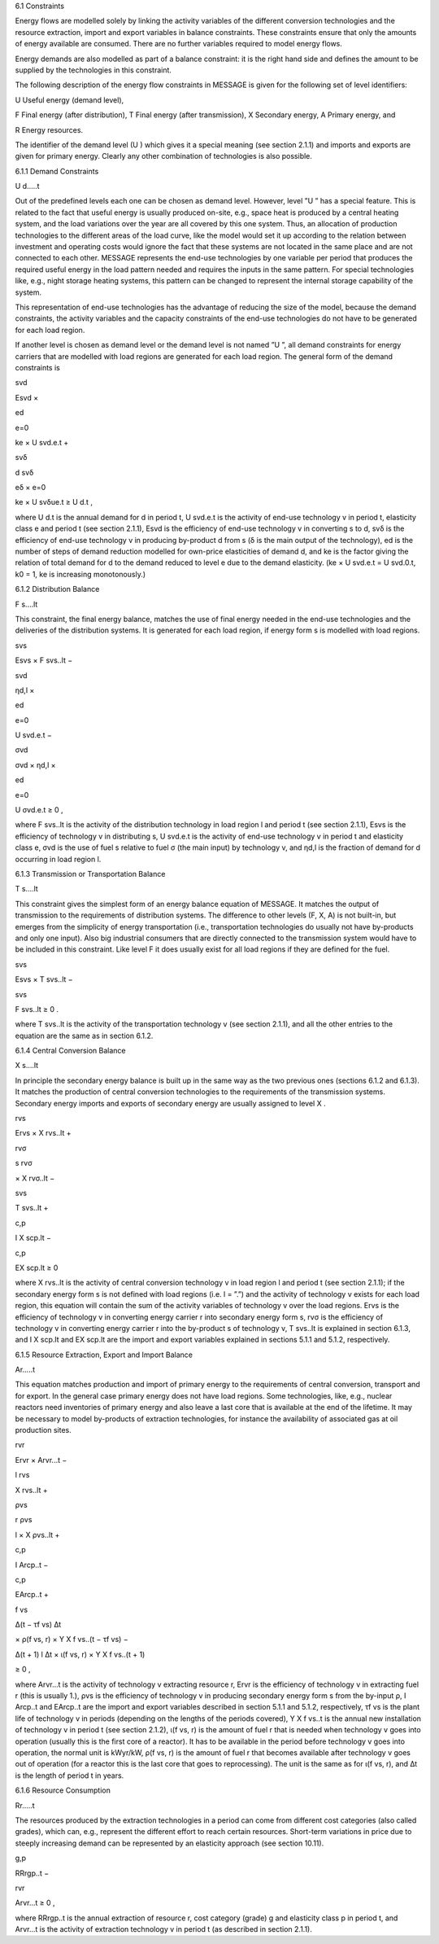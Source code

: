 6.1 	Constraints


Energy flows are modelled solely by linking the activity  variables of the different conversion technologies and the resource extraction, import and export variables in balance constraints. These constraints ensure that only the amounts of energy available are consumed. There are no further variables required to model energy flows.

Energy demands are also modelled  as part of a balance constraint: it is the right hand side and defines the amount to be supplied by the technologies in this constraint.

The following description of the energy flow constraints in MESSAGE is given for the following set of level identifiers:


U  Useful energy (demand level),

F  Final energy (after distribution), T  Final energy (after transmission), X  Secondary energy,
A  Primary energy, and

R  Energy resources.


The identifier of the demand level (U ) which gives it a special meaning (see section 2.1.1) and imports and exports are given for primary energy. Clearly any other combination of technologies is also possible.
 


6.1.1 	Demand Constraints


U d.....t


Out of the predefined  levels each one can be chosen as demand  level. However, level ”U ” has a special feature. This is related to the fact that useful energy is usually produced on-site, e.g., space heat is produced by a central heating system, and the load variations over the year are all covered by this one system. Thus, an allocation of production technologies to the different areas of the load curve, like the model would set it up according to the relation between investment and operating costs would ignore the fact that these systems are not located in the same place and are not connected to each other. MESSAGE represents the
end-use technologies by one variable per period that produces the required useful energy in the load pattern needed and requires the inputs in the same pattern. For special technologies like, e.g., night storage heating systems, this pattern can be changed to represent the internal storage capability of the system.

This representation of end-use technologies has the advantage of reducing the size of the model, because the demand constraints, the activity  variables and the capacity constraints of the end-use technologies do not have to be generated for each load region.

If another level is chosen as demand  level or the demand level is not named ”U ”, all demand constraints for energy carriers that are modelled with load regions are generated for each load region. The general form of the demand constraints is

 



svd
 

Esvd ×
 
ed

e=0
 

ke × U svd.e.t +
 



svδ
 

d svδ
 
eδ
×
e=0
 

ke × U svδue.t  ≥ U d.t ,
 





where
U d.t 	is the annual demand for d in period t,
U svd.e.t	is the activity of end-use technology v in period t, elasticity class e and period t
(see section  2.1.1),
Esvd	is the efficiency of end-use technology v in converting s to d,
svδ	is the efficiency of end-use technology v in producing by-product d from s (δ is the main output of the technology),
ed 	is the number of steps of demand reduction modelled for own-price elasticities of demand d, and
ke	is the factor giving the relation of total demand for d to the demand reduced to level e due to the demand elasticity.
(ke  × U svd.e.t = U svd.0.t, k0  = 1, ke is increasing monotonously.)



6.1.2 	Distribution Balance


F s....lt
 


This constraint, the final energy balance, matches the use of final energy needed in the
end-use technologies and the deliveries of the distribution systems. It is generated for each load region, if energy form s is modelled with load regions.

 



svs
 

Esvs   × F svs..lt  −
 



svd
 

ηd,l  ×
 
ed

e=0
 

U svd.e.t −
 

 



σvd
 

σvd  × ηd,l  ×
 
ed

e=0
 

U σvd.e.t ≥ 0 ,
 




where
F svs..lt	is the activity of the distribution technology in load region l and period t (see section 2.1.1),
Esvs	is the efficiency of technology v in distributing s,
U svd.e.t	is the activity of end-use technology v in period t and elasticity class e,
σvd	is the use of fuel s relative to fuel σ (the main input) by technology v, and
ηd,l 	is the fraction of demand for d occurring in load region l.



6.1.3 	Transmission or Transportation Balance


T s....lt


This constraint gives the simplest form of an energy balance equation of MESSAGE. It matches the output of transmission to the requirements of distribution systems. The difference to other levels (F, X, A) is not built-in,  but emerges from the simplicity of energy transportation (i.e., transportation technologies do usually not have by-products and only one input).  Also big industrial consumers that are directly connected to the transmission system would have to be included in this constraint. Like level F it does usually exist for all load regions if they are defined for the fuel.


 


svs
 
Esvs   × T svs..lt  −
 


svs
 
F svs..lt  ≥ 0 .
 





where
T svs..lt	is the activity of the transportation technology v (see section  2.1.1), and all the other entries to the equation are the same as in section 6.1.2.
 


6.1.4 	Central  Conversion Balance

X s....lt


In principle the secondary energy balance is built up in the same way as the two previous ones (sections 6.1.2 and 6.1.3). It matches the production of central conversion technologies to the requirements of the transmission  systems. Secondary energy imports and exports of secondary energy are usually assigned to level X .



 


rvs
 
Ervs   × X rvs..lt  +
 


rvσ
 
s rvσ
 
× X rvσ..lt  −
 


svs
 
T svs..lt +
 


 


c,p
 
I X scp.lt  −
 


c,p
 
EX scp.lt  ≥ 0
 




where
X rvs..lt      is the activity of central conversion technology v in load region l and period t (see section 2.1.1); if the secondary energy form s is not defined with load regions (i.e. l = ”.”) and the activity of technology v exists for each load region, this equation will contain the sum of the activity variables of technology v over the load regions.
Ervs	is the efficiency of technology v in converting energy carrier r into secondary energy form s,
rvσ	is the efficiency of technology v in converting energy carrier r into the by-product
s of technology v,
T svs..lt	is explained in section 6.1.3, and
I X scp.lt	and EX scp.lt are the import and export variables explained in sections 5.1.1 and
5.1.2, respectively.



6.1.5 	Resource Extraction,  Export  and Import  Balance


Ar.....t


This equation matches production and import of primary energy to the requirements of central conversion, transport and for export. In the general  case primary energy does not have load regions. Some technologies,  like, e.g., nuclear reactors need inventories of primary energy and also leave a last core that is available at the end of the lifetime. It may be necessary to model by-products of extraction technologies, for instance the availability of associated  gas at oil production sites.

 



rvr
 

Ervr   × Arvr...t −
 



l	rvs
 

X rvs..lt  +
 



ρvs
 

r ρvs
 
l
× X ρvs..lt	+
 



c,p
 

I Arcp..t −
 



 


c,p
 

EArcp..t  +
 


f vs
 
\ ∆(t − τf vs)
∆t
 
× ρ(f vs, r) × Y X f vs..(t − τf vs) −
 

 
∆(t + 1)	l
∆t 	× ι(f vs, r) × Y X f vs..(t + 1)
 
≥ 0 ,
 




where
Arvr...t 	is the activity of technology v extracting resource r,
Ervr	is the efficiency of technology v in extracting fuel r (this is usually 1.),
ρvs	is the efficiency of technology v in producing secondary energy form s from the by-input ρ,
I Arcp..t 	and EArcp..t are the import and export variables described in section 5.1.1 and
5.1.2, respectively,
τf vs	is the plant life of technology v in periods (depending on the lengths of the periods covered),
Y X f vs..t 	is the annual new installation of technology v in period t (see section  2.1.2),
ι(f vs, r) 	is the amount of fuel r that is needed when technology v goes into operation (usually this is the first core of a reactor). It has to be available in the period before technology v goes into operation, the normal unit is kWyr/kW,
ρ(f vs, r) 	is the amount of fuel r that becomes available after technology v goes out of operation (for a reactor this is the last core that goes to reprocessing). The unit is the same as for ι(f vs, r), and
∆t 	is the length of period t in years.



6.1.6 	Resource Consumption

Rr.....t


The resources produced by the extraction technologies in a period can come from different cost categories (also called grades), which can, e.g., represent the different effort to reach certain resources. Short-term variations in price due to steeply increasing demand can be represented by an elasticity approach (see section 10.11).

 


g,p
 
RRrgp..t  −
 


rvr
 
Arvr...t ≥ 0 ,
 




where
RRrgp..t	is the annual extraction of resource r, cost category (grade) g and elasticity class
p in period t, and
Arvr...t 	is the activity of extraction technology v in period t (as described in section
2.1.1).
 





